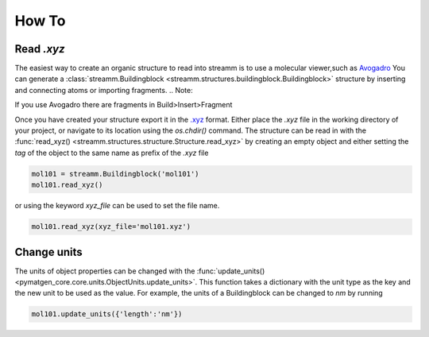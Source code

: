 .. _how_to:

How To
******

.. _read_xyz:

Read `.xyz`
===========

The easiest way to create an organic structure to read into streamm is to use a molecular viewer,such as `Avogadro <https://avogadro.cc/>`_
You can generate a :class:`streamm.Buildingblock <streamm.structures.buildingblock.Buildingblock>` structure by inserting and connecting atoms or importing fragments.
.. Note::

If you use Avogadro there are fragments in Build>Insert>Fragment 


Once you have created your structure export it in the `.xyz <https://www.cgl.ucsf.edu/chimera/docs/UsersGuide/xyz.html>`_  format.
Either place the `.xyz` file in the working directory of your project, or navigate to its location using the `os.chdir()` command.
The structure can be read in with the :func:`read_xyz() <streamm.structures.structure.Structure.read_xyz>`
by creating an empty object and either setting the `tag` of the object to the same name as prefix of the `.xyz` file

.. code:: python

    mol101 = streamm.Buildingblock('mol101')
    mol101.read_xyz()

or using the keyword `xyz_file` can be used to set the file name.


.. code:: python

    mol101.read_xyz(xyz_file='mol101.xyz')



.. _change_units:

Change units
============

The units of object properties can be changed with the :func:`update_units() <pymatgen_core.core.units.ObjectUnits.update_units>`.
This function takes a dictionary with the unit type as the key and the new unit to be used as the value.
For example, the units of a Buildingblock can be changed to `nm` by running

.. code:: python

    mol101.update_units({'length':'nm'})
    
    
    
    
    


